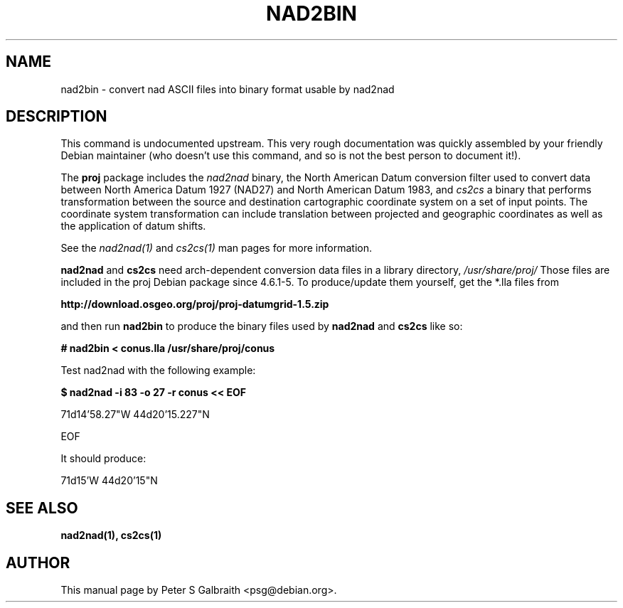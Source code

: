 '\" t
.TH NAD2BIN 1
.SH NAME 
nad2bin \- convert nad ASCII files into binary format usable by nad2nad
.SH DESCRIPTION

This command is undocumented upstream.  This very rough documentation was
quickly assembled by your friendly Debian maintainer (who doesn't use this
command, and so is not the best person to document it!).

The 
.B proj
package includes the 
.I nad2nad
binary, the North American Datum conversion filter used to convert data
between North America Datum 1927 (NAD27) and North American Datum 1983, and
.I cs2cs
a binary that performs transformation between the source and destination
cartographic coordinate system on a set of input points.  The coordinate
system transformation can include translation between projected and
geographic coordinates as well as the application of datum shifts.

See the
.I nad2nad(1)
and
.I cs2cs(1)
man pages for more information.  

.B nad2nad
and
.B cs2cs 
need arch-dependent conversion data files in a library directory, 
.I /usr/share/proj/
Those files are included in the proj Debian package since 4.6.1-5.
To produce/update them yourself, get the *.lla files from 

.B http://download.osgeo.org/proj/proj-datumgrid-1.5.zip

and then run 
.B nad2bin 
to produce the binary files used by 
.B nad2nad
and
.B cs2cs
like so:

.B # nad2bin < conus.lla /usr/share/proj/conus

Test nad2nad with the following example:

.B $ nad2nad -i 83 -o 27 -r conus << EOF

71d14'58.27"W   44d20'15.227"N

EOF

It should produce: 

71d15'W 44d20'15"N

.SH "SEE ALSO"
.B
nad2nad(1), cs2cs(1)

.SH AUTHOR
This manual page by Peter S Galbraith <psg@debian.org>.
